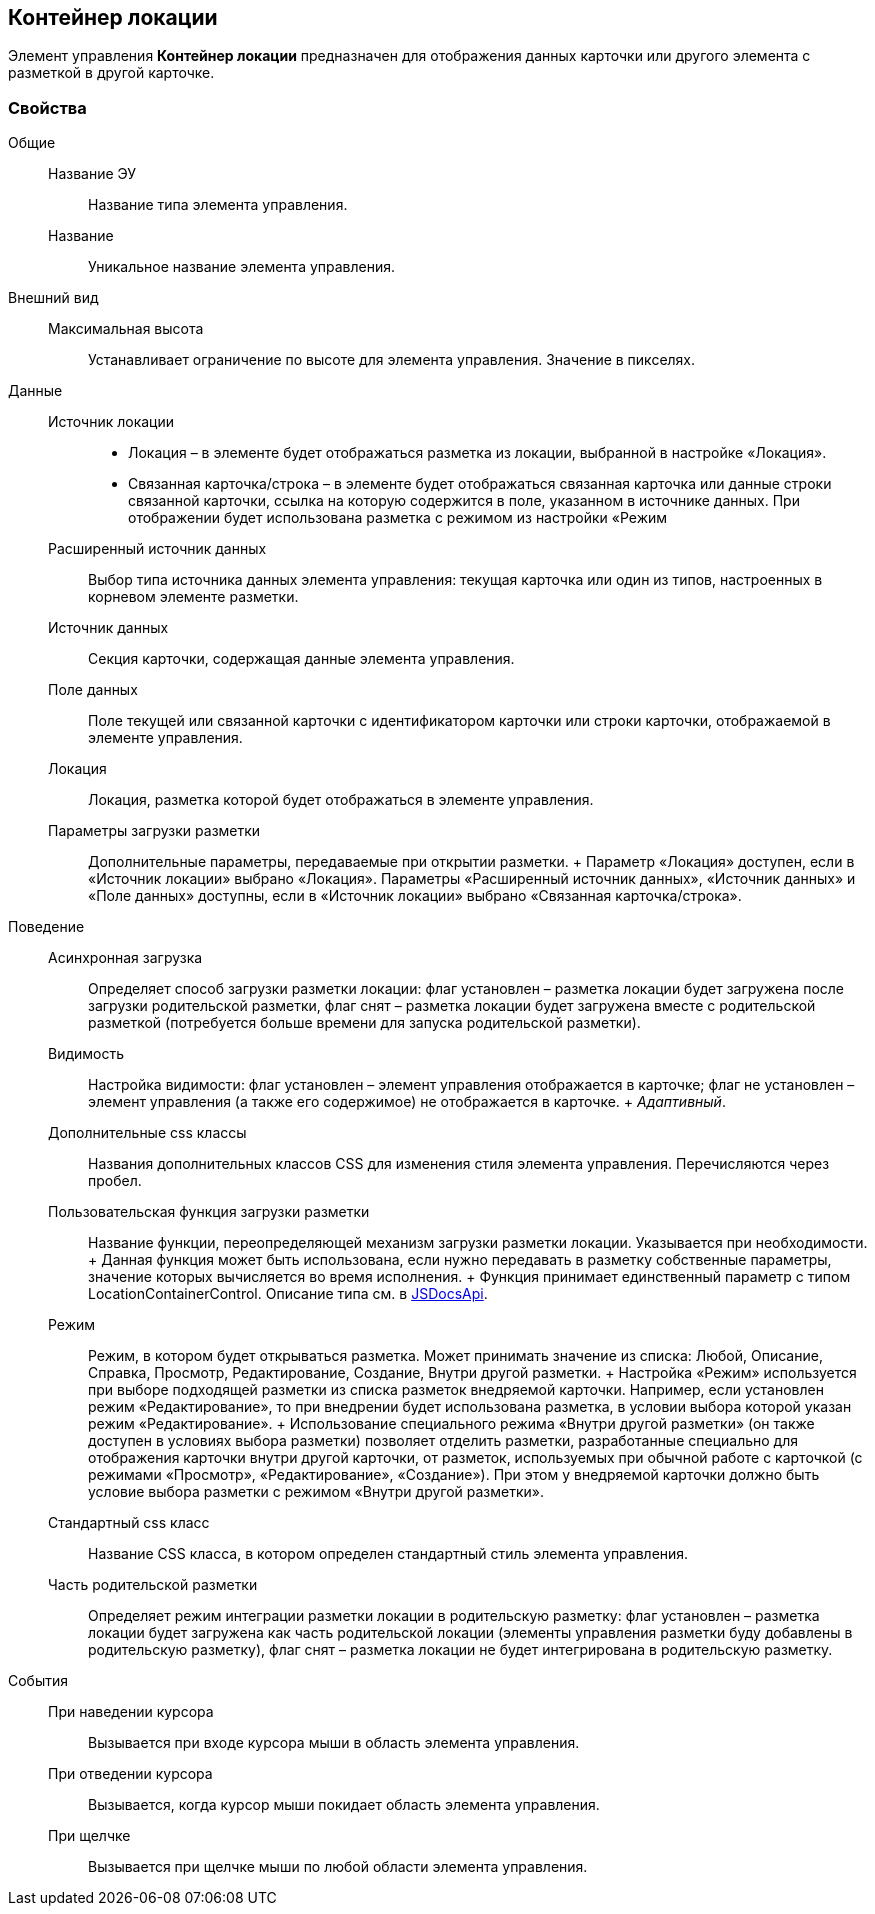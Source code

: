 
== Контейнер локации

Элемент управления [.ph .uicontrol]*Контейнер локации* предназначен для отображения данных карточки или другого элемента с разметкой в другой карточке.

=== Свойства

Общие::
  Название ЭУ;;
    Название типа элемента управления.
  Название;;
    Уникальное название элемента управления.
Внешний вид::
  Максимальная высота;;
    Устанавливает ограничение по высоте для элемента управления. Значение в пикселях.
Данные::
  Источник локации;;
    * Локация – в элементе будет отображаться разметка из локации, выбранной в настройке «Локация».
    * Связанная карточка/строка – в элементе будет отображаться связанная карточка или данные строки связанной карточки, ссылка на которую содержится в поле, указанном в источнике данных. При отображении будет использована разметка с режимом из настройки «Режим
  Расширенный источник данных;;
    Выбор типа источника данных элемента управления: текущая карточка или один из типов, настроенных в корневом элементе разметки.
  Источник данных;;
    Секция карточки, содержащая данные элемента управления.
  Поле данных;;
    Поле текущей или связанной карточки с идентификатором карточки или строки карточки, отображаемой в элементе управления.
  Локация;;
    Локация, разметка которой будет отображаться в элементе управления.
  Параметры загрузки разметки;;
    Дополнительные параметры, передаваемые при открытии разметки.
  +
  Параметр «Локация» доступен, если в «Источник локации» выбрано «Локация». Параметры «Расширенный источник данных», «Источник данных» и «Поле данных» доступны, если в «Источник локации» выбрано «Связанная карточка/строка».
Поведение::
  Асинхронная загрузка;;
    Определяет способ загрузки разметки локации: флаг установлен – разметка локации будет загружена после загрузки родительской разметки, флаг снят – разметка локации будет загружена вместе с родительской разметкой (потребуется больше времени для запуска родительской разметки).
  Видимость;;
    Настройка видимости: флаг установлен – элемент управления отображается в карточке; флаг не установлен – элемент управления (а также его содержимое) не отображается в карточке.
    +
    [.dfn .term]_Адаптивный_.
  Дополнительные css классы;;
    Названия дополнительных классов CSS для изменения стиля элемента управления. Перечисляются через пробел.
  Пользовательская функция загрузки разметки;;
    Название функции, переопределяющей механизм загрузки разметки локации. Указывается при необходимости.
    +
    Данная функция может быть использована, если нужно передавать в разметку собственные параметры, значение которых вычисляется во время исполнения.
    +
    Функция принимает единственный параметр с типом [.keyword .apiname]#LocationContainerControl#. Описание типа см. в https://{dv}.com/docs/webclient/5.5.14/JsDocApi/classes/_system_locationcontainercontrol_d_.locationcontainercontrol.adoc[JSDocsApi].
  Режим;;
    Режим, в котором будет открываться разметка. Может принимать значение из списка: Любой, Описание, Справка, Просмотр, Редактирование, Создание, Внутри другой разметки.
    +
    Настройка «Режим» используется при выборе подходящей разметки из списка разметок внедряемой карточки. Например, если установлен режим «Редактирование», то при внедрении будет использована разметка, в условии выбора которой указан режим «Редактирование».
    +
    Использование специального режима «Внутри другой разметки» (он также доступен в условиях выбора разметки) позволяет отделить разметки, разработанные специально для отображения карточки внутри другой карточки, от разметок, используемых при обычной работе с карточкой (с режимами «Просмотр», «Редактирование», «Создание»). При этом у внедряемой карточки должно быть условие выбора разметки с режимом «Внутри другой разметки».
  Стандартный css класс;;
    Название CSS класса, в котором определен стандартный стиль элемента управления.
  Часть родительской разметки;;
    Определяет режим интеграции разметки локации в родительскую разметку: флаг установлен – разметка локации будет загружена как часть родительской локации (элементы управления разметки буду добавлены в родительскую разметку), флаг снят – разметка локации не будет интегрирована в родительскую разметку.
События::
  При наведении курсора;;
    Вызывается при входе курсора мыши в область элемента управления.
  При отведении курсора;;
    Вызывается, когда курсор мыши покидает область элемента управления.
  При щелчке;;
    Вызывается при щелчке мыши по любой области элемента управления.

